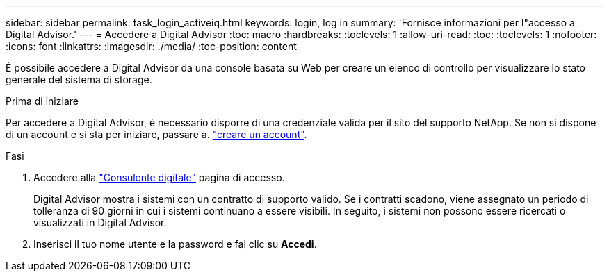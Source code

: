 ---
sidebar: sidebar 
permalink: task_login_activeiq.html 
keywords: login, log in 
summary: 'Fornisce informazioni per l"accesso a Digital Advisor.' 
---
= Accedere a Digital Advisor
:toc: macro
:hardbreaks:
:toclevels: 1
:allow-uri-read: 
:toc: 
:toclevels: 1
:nofooter: 
:icons: font
:linkattrs: 
:imagesdir: ./media/
:toc-position: content


[role="lead"]
È possibile accedere a Digital Advisor da una console basata su Web per creare un elenco di controllo per visualizzare lo stato generale del sistema di storage.

.Prima di iniziare
Per accedere a Digital Advisor, è necessario disporre di una credenziale valida per il sito del supporto NetApp. Se non si dispone di un account e si sta per iniziare, passare a. link:https://mysupport.netapp.com/info/web/ECMLP2458178.html["creare un account"^].

.Fasi
. Accedere alla link:https://activeiq.netapp.com/?source=onlinedocs["Consulente digitale"^] pagina di accesso.
+
Digital Advisor mostra i sistemi con un contratto di supporto valido. Se i contratti scadono, viene assegnato un periodo di tolleranza di 90 giorni in cui i sistemi continuano a essere visibili. In seguito, i sistemi non possono essere ricercati o visualizzati in Digital Advisor.

. Inserisci il tuo nome utente e la password e fai clic su *Accedi*.

